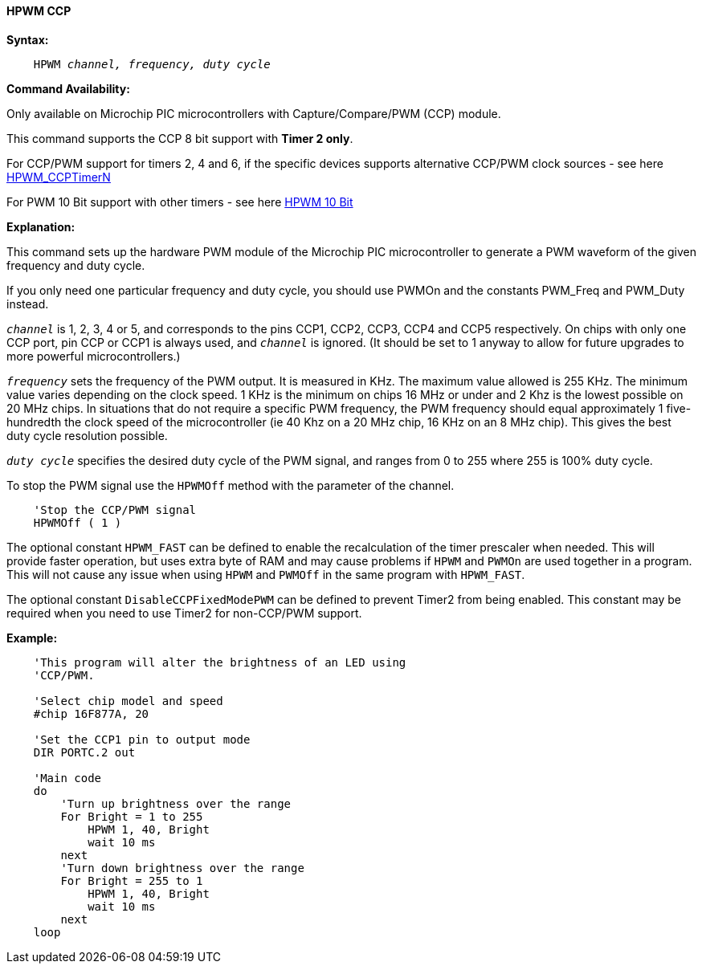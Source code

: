 // Edit EvanV 171016
==== HPWM CCP

*Syntax:*
[subs="specialcharacters,quotes"]
----
    HPWM _channel, frequency, duty cycle_
----
*Command Availability:*

Only available on Microchip PIC microcontrollers with Capture/Compare/PWM (CCP)
module.

This command supports the CCP 8 bit support with *Timer 2 only*. +

For CCP/PWM support for timers 2, 4 and 6, if the specific devices supports alternative CCP/PWM clock sources - see here <<_hpwm_ccptimern,HPWM_CCPTimerN>>

For PWM 10 Bit support with other timers - see here <<_hpwm_10_bit,HPWM 10 Bit>>


*Explanation:*

This command sets up the hardware PWM module of the Microchip PIC microcontroller to generate
a PWM waveform of the given frequency and duty cycle. +

If you only need one particular frequency and duty cycle, you should use PWMOn and
the constants PWM_Freq and PWM_Duty instead.

`_channel_` is 1, 2, 3, 4 or 5, and corresponds to the pins CCP1, CCP2, CCP3, CCP4 and CCP5
respectively. On chips with only one CCP port, pin CCP or CCP1 is always
used, and `_channel_` is ignored. (It should be set to 1 anyway to allow
for future upgrades to more powerful microcontrollers.)

`_frequency_` sets the frequency of the PWM output. It is measured in KHz.
The maximum value allowed is 255 KHz. The minimum value varies depending
on the clock speed. 1 KHz is the minimum on chips 16 MHz or under and 2
Khz is the lowest possible on 20 MHz chips. In situations that do not
require a specific PWM frequency, the PWM frequency should equal
approximately 1 five-hundredth the clock speed of the microcontroller (ie 40 Khz on
a 20 MHz chip, 16 KHz on an 8 MHz chip). This gives the best duty cycle
resolution possible.

`_duty cycle_` specifies the desired duty cycle of the PWM signal, and
ranges from 0 to 255 where 255 is 100% duty cycle.

To stop the PWM signal use the `HPWMOff` method with the parameter of the channel.

----
    'Stop the CCP/PWM signal
    HPWMOff ( 1 )
----

The optional constant `HPWM_FAST` can be defined to enable the recalculation of the
timer prescaler when needed.  This will provide faster operation, but uses extra byte
of RAM and may cause problems if `HPWM` and `PWMOn` are used together in a program.
This will not cause any issue when using `HPWM` and `PWMOff` in the same program with `HPWM_FAST`.

The optional constant `DisableCCPFixedModePWM` can be defined to prevent Timer2 from being enabled.  This constant may be required when you need to use Timer2 for non-CCP/PWM support.

*Example:*
----
    'This program will alter the brightness of an LED using
    'CCP/PWM.

    'Select chip model and speed
    #chip 16F877A, 20

    'Set the CCP1 pin to output mode
    DIR PORTC.2 out

    'Main code
    do
        'Turn up brightness over the range
        For Bright = 1 to 255
            HPWM 1, 40, Bright
            wait 10 ms
        next
        'Turn down brightness over the range
        For Bright = 255 to 1
            HPWM 1, 40, Bright
            wait 10 ms
        next
    loop
----
